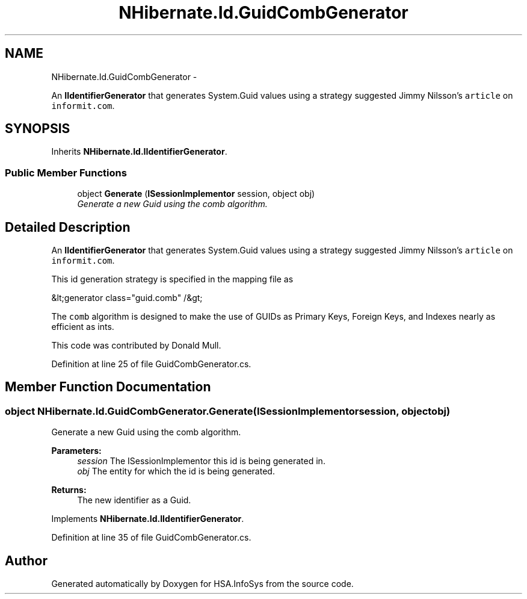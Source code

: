 .TH "NHibernate.Id.GuidCombGenerator" 3 "Fri Jul 5 2013" "Version 1.0" "HSA.InfoSys" \" -*- nroff -*-
.ad l
.nh
.SH NAME
NHibernate.Id.GuidCombGenerator \- 
.PP
An \fBIIdentifierGenerator\fP that generates System\&.Guid values using a strategy suggested Jimmy Nilsson's \fCarticle\fP on \fCinformit\&.com\fP\&.  

.SH SYNOPSIS
.br
.PP
.PP
Inherits \fBNHibernate\&.Id\&.IIdentifierGenerator\fP\&.
.SS "Public Member Functions"

.in +1c
.ti -1c
.RI "object \fBGenerate\fP (\fBISessionImplementor\fP session, object obj)"
.br
.RI "\fIGenerate a new Guid using the comb algorithm\&. \fP"
.in -1c
.SH "Detailed Description"
.PP 
An \fBIIdentifierGenerator\fP that generates System\&.Guid values using a strategy suggested Jimmy Nilsson's \fCarticle\fP on \fCinformit\&.com\fP\&. 

This id generation strategy is specified in the mapping file as 
.PP
.nf
&lt;generator class="guid\&.comb" /&gt;

.fi
.PP
 
.PP
The \fCcomb\fP algorithm is designed to make the use of GUIDs as Primary Keys, Foreign Keys, and Indexes nearly as efficient as ints\&. 
.PP
This code was contributed by Donald Mull\&. 
.PP
Definition at line 25 of file GuidCombGenerator\&.cs\&.
.SH "Member Function Documentation"
.PP 
.SS "object NHibernate\&.Id\&.GuidCombGenerator\&.Generate (\fBISessionImplementor\fPsession, objectobj)"

.PP
Generate a new Guid using the comb algorithm\&. 
.PP
\fBParameters:\fP
.RS 4
\fIsession\fP The ISessionImplementor this id is being generated in\&.
.br
\fIobj\fP The entity for which the id is being generated\&.
.RE
.PP
\fBReturns:\fP
.RS 4
The new identifier as a Guid\&.
.RE
.PP

.PP
Implements \fBNHibernate\&.Id\&.IIdentifierGenerator\fP\&.
.PP
Definition at line 35 of file GuidCombGenerator\&.cs\&.

.SH "Author"
.PP 
Generated automatically by Doxygen for HSA\&.InfoSys from the source code\&.
